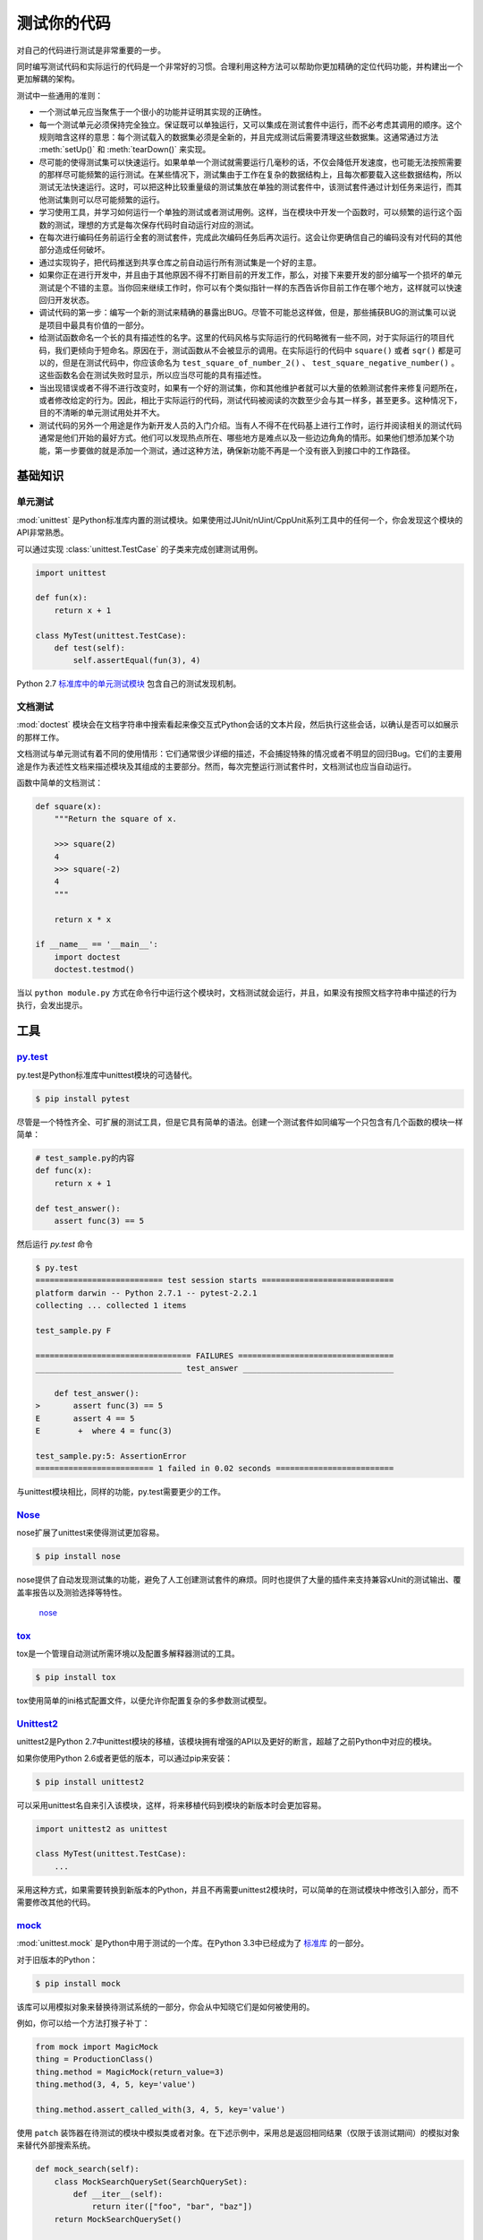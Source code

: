 测试你的代码
=================

对自己的代码进行测试是非常重要的一步。

同时编写测试代码和实际运行的代码是一个非常好的习惯。合理利用这种方法可以帮助你更加精确的定位代码功能，并构建出一个更加解耦的架构。

测试中一些通用的准则：

- 一个测试单元应当聚焦于一个很小的功能并证明其实现的正确性。

- 每一个测试单元必须保持完全独立。保证既可以单独运行，又可以集成在测试套件中运行，而不必考虑其调用的顺序。这个规则暗含这样的意思：每个测试载入的数据集必须是全新的，并且完成测试后需要清理这些数据集。这通常通过方法 :meth:`setUp()` 和 :meth:`tearDown()` 来实现。

- 尽可能的使得测试集可以快速运行。如果单单一个测试就需要运行几毫秒的话，不仅会降低开发速度，也可能无法按照需要的那样尽可能频繁的运行测试。在某些情况下，测试集由于工作在复杂的数据结构上，且每次都要载入这些数据结构，所以测试无法快速运行。这时，可以把这种比较重量级的测试集放在单独的测试套件中，该测试套件通过计划任务来运行，而其他测试集则可以尽可能频繁的运行。

- 学习使用工具，并学习如何运行一个单独的测试或者测试用例。这样，当在模块中开发一个函数时，可以频繁的运行这个函数的测试，理想的方式是每次保存代码时自动运行对应的测试。

- 在每次进行编码任务前运行全套的测试套件，完成此次编码任务后再次运行。这会让你更确信自己的编码没有对代码的其他部分造成任何破坏。

- 通过实现钩子，把代码推送到共享仓库之前自动运行所有测试集是一个好的主意。

- 如果你正在进行开发中，并且由于其他原因不得不打断目前的开发工作，那么，对接下来要开发的部分编写一个损坏的单元测试是个不错的主意。当你回来继续工作时，你可以有个类似指针一样的东西告诉你目前工作在哪个地方，这样就可以快速回归开发状态。

- 调试代码的第一步：编写一个新的测试来精确的暴露出BUG。尽管不可能总这样做，但是，那些捕获BUG的测试集可以说是项目中最具有价值的一部分。

- 给测试函数命名一个长的具有描述性的名字。这里的代码风格与实际运行的代码略微有一些不同，对于实际运行的项目代码，我们更倾向于短命名。原因在于，测试函数从不会被显示的调用。在实际运行的代码中 ``square()`` 或者 ``sqr()`` 都是可以的，但是在测试代码中，你应该命名为 ``test_square_of_number_2()`` 、 ``test_square_negative_number()`` 。这些函数名会在测试失败时显示，所以应当尽可能的具有描述性。

- 当出现错误或者不得不进行改变时，如果有一个好的测试集，你和其他维护者就可以大量的依赖测试套件来修复问题所在，或者修改给定的行为。因此，相比于实际运行的代码，测试代码被阅读的次数至少会与其一样多，甚至更多。这种情况下，目的不清晰的单元测试用处并不大。

- 测试代码的另外一个用途是作为新开发人员的入门介绍。当有人不得不在代码基上进行工作时，运行并阅读相关的测试代码通常是他们开始的最好方式。他们可以发现热点所在、哪些地方是难点以及一些边边角角的情形。如果他们想添加某个功能，第一步要做的就是添加一个测试，通过这种方法，确保新功能不再是一个没有嵌入到接口中的工作路径。


基础知识
::::::::::


单元测试
---------

:mod:`unittest` 是Python标准库内置的测试模块。如果使用过JUnit/nUint/CppUnit系列工具中的任何一个，你会发现这个模块的API非常熟悉。

可以通过实现 :class:`unittest.TestCase` 的子类来完成创建测试用例。

.. code-block:: python

    import unittest

    def fun(x):
        return x + 1

    class MyTest(unittest.TestCase):
        def test(self):
            self.assertEqual(fun(3), 4)

Python 2.7 `标准库中的单元测试模块 <http://docs.python.org/library/unittest.html>`_ 包含自己的测试发现机制。 


文档测试
---------

:mod:`doctest` 模块会在文档字符串中搜索看起来像交互式Python会话的文本片段，然后执行这些会话，以确认是否可以如展示的那样工作。

文档测试与单元测试有着不同的使用情形：它们通常很少详细的描述，不会捕捉特殊的情况或者不明显的回归Bug。它们的主要用途是作为表述性文档来描述模块及其组成的主要部分。然而，每次完整运行测试套件时，文档测试也应当自动运行。

函数中简单的文档测试：

.. code-block:: python

    def square(x):
        """Return the square of x.

        >>> square(2)
        4
        >>> square(-2)
        4
        """

        return x * x

    if __name__ == '__main__':
        import doctest
        doctest.testmod()

当以 ``python module.py`` 方式在命令行中运行这个模块时，文档测试就会运行，并且，如果没有按照文档字符串中描述的行为执行，会发出提示。

工具
:::::


`py.test <http://pytest.org/latest/>`_
---------------------------------------

py.test是Python标准库中unittest模块的可选替代。

.. code-block:: console

    $ pip install pytest

尽管是一个特性齐全、可扩展的测试工具，但是它具有简单的语法。创建一个测试套件如同编写一个只包含有几个函数的模块一样简单：

.. code-block:: python

    # test_sample.py的内容
    def func(x):
        return x + 1

    def test_answer():
        assert func(3) == 5

然后运行 `py.test` 命令

.. code-block:: console

    $ py.test
    =========================== test session starts ============================
    platform darwin -- Python 2.7.1 -- pytest-2.2.1
    collecting ... collected 1 items

    test_sample.py F

    ================================= FAILURES =================================
    _______________________________ test_answer ________________________________

        def test_answer():
    >       assert func(3) == 5
    E       assert 4 == 5
    E        +  where 4 = func(3)

    test_sample.py:5: AssertionError
    ========================= 1 failed in 0.02 seconds =========================

与unittest模块相比，同样的功能，py.test需要更少的工作。


`Nose <http://readthedocs.org/docs/nose/en/latest/>`_
------------------------------------------------------

nose扩展了unittest来使得测试更加容易。


.. code-block:: console

    $ pip install nose

nose提供了自动发现测试集的功能，避免了人工创建测试套件的麻烦。同时也提供了大量的插件来支持兼容xUnit的测试输出、覆盖率报告以及测验选择等特性。

    `nose <https://nose.readthedocs.io/en/latest/>`_


`tox <http://testrun.org/tox/latest/>`_
-----------------------------------------

tox是一个管理自动测试所需环境以及配置多解释器测试的工具。

.. code-block:: console

    $ pip install tox

tox使用简单的ini格式配置文件，以便允许你配置复杂的多参数测试模型。 


`Unittest2 <http://pypi.python.org/pypi/unittest2>`_
-----------------------------------------------------

unittest2是Python 2.7中unittest模块的移植，该模块拥有增强的API以及更好的断言，超越了之前Python中对应的模块。

如果你使用Python 2.6或者更低的版本，可以通过pip来安装：

.. code-block:: console

    $ pip install unittest2

可以采用unittest名自来引入该模块，这样，将来移植代码到模块的新版本时会更加容易。

.. code-block:: python

    import unittest2 as unittest

    class MyTest(unittest.TestCase):
        ...

采用这种方式，如果需要转换到新版本的Python，并且不再需要unittest2模块时，可以简单的在测试模块中修改引入部分，而不需要修改其他的代码。



`mock <http://www.voidspace.org.uk/python/mock/>`_
----------------------------------------------------

:mod:`unittest.mock` 是Python中用于测试的一个库。在Python 3.3中已经成为了 `标准库 <https://docs.python.org/dev/library/unittest.mock>`_ 的一部分。

对于旧版本的Python：

.. code-block:: console

    $ pip install mock

该库可以用模拟对象来替换待测试系统的一部分，你会从中知晓它们是如何被使用的。

例如，你可以给一个方法打猴子补丁：

.. code-block:: python

    from mock import MagicMock
    thing = ProductionClass()
    thing.method = MagicMock(return_value=3)
    thing.method(3, 4, 5, key='value')

    thing.method.assert_called_with(3, 4, 5, key='value')

使用 ``patch`` 装饰器在待测试的模块中模拟类或者对象。在下述示例中，采用总是返回相同结果（仅限于该测试期间）的模拟对象来替代外部搜索系统。

.. code-block:: python

    def mock_search(self):
        class MockSearchQuerySet(SearchQuerySet):
            def __iter__(self):
                return iter(["foo", "bar", "baz"])
        return MockSearchQuerySet()

    # 这里的SearchForm指的是myapp中导入的类引用，并不是SearchFrom本身被引入前的所在
    @mock.patch('myapp.SearchForm.search', mock_search)
    def test_new_watchlist_activities(self):
        # get_search_results进行搜索操作并对结果进行迭代
        self.assertEqual(len(myapp.get_search_results(q="fish")), 3)

Mock还有许多其他的配置方式来控制其行为。
